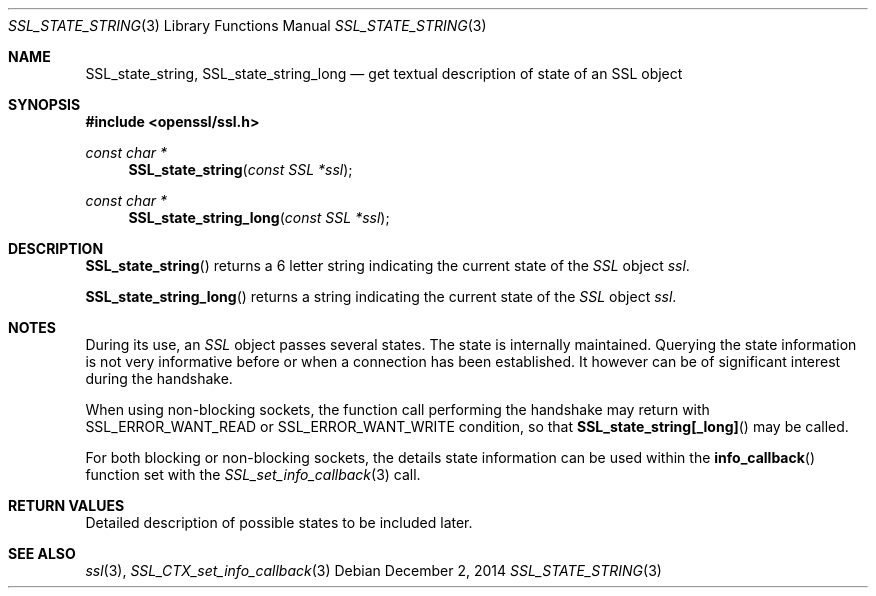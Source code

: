 .\"
.\"	$OpenBSD: SSL_state_string.3,v 1.2 2014/12/02 14:11:01 jmc Exp $
.\"
.Dd $Mdocdate: December 2 2014 $
.Dt SSL_STATE_STRING 3
.Os
.Sh NAME
.Nm SSL_state_string ,
.Nm SSL_state_string_long
.Nd get textual description of state of an SSL object
.Sh SYNOPSIS
.In openssl/ssl.h
.Ft const char *
.Fn SSL_state_string "const SSL *ssl"
.Ft const char *
.Fn SSL_state_string_long "const SSL *ssl"
.Sh DESCRIPTION
.Fn SSL_state_string
returns a 6 letter string indicating the current state of the
.Vt SSL
object
.Fa ssl .
.Pp
.Fn SSL_state_string_long
returns a string indicating the current state of the
.Vt SSL
object
.Fa ssl .
.Sh NOTES
During its use, an
.Vt SSL
object passes several states.
The state is internally maintained.
Querying the state information is not very informative before or when a
connection has been established.
It however can be of significant interest during the handshake.
.Pp
When using non-blocking sockets,
the function call performing the handshake may return with
.Dv SSL_ERROR_WANT_READ
or
.Dv SSL_ERROR_WANT_WRITE
condition, so that
.Fn SSL_state_string[_long]
may be called.
.Pp
For both blocking or non-blocking sockets,
the details state information can be used within the
.Fn info_callback
function set with the
.Xr SSL_set_info_callback 3
call.
.Sh RETURN VALUES
Detailed description of possible states to be included later.
.Sh SEE ALSO
.Xr ssl 3 ,
.Xr SSL_CTX_set_info_callback 3
